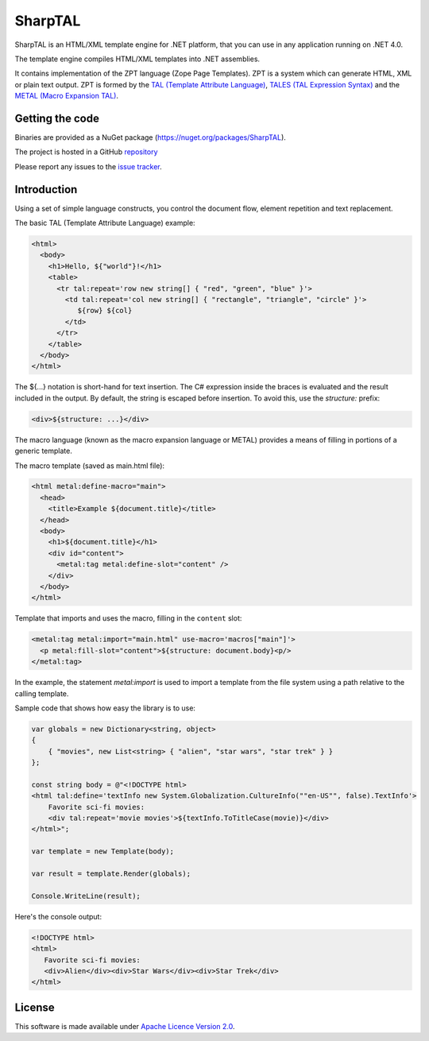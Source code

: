 SharpTAL
========

SharpTAL is an HTML/XML template engine for .NET platform,
that you can use in any application running on .NET 4.0.

The template engine compiles HTML/XML templates into .NET assemblies.

It contains implementation of the ZPT language (Zope Page Templates).
ZPT is a system which can generate HTML, XML or plain text output.
ZPT is formed by the `TAL (Template Attribute Language) <https://sharptal.readthedocs.org/en/latest/tal.html>`_,
`TALES (TAL Expression Syntax) <https://sharptal.readthedocs.org/en/latest/tales.html>`_
and the `METAL (Macro Expansion TAL) <https://sharptal.readthedocs.org/en/latest/metal.html>`_.

Getting the code
----------------

Binaries are provided as a NuGet package (`https://nuget.org/packages/SharpTAL <https://nuget.org/packages/SharpTAL/>`_).

The project is hosted in a GitHub `repository <http://github.com/lck/SharpTAL/>`_

Please report any issues to the `issue tracker <http://github.com/lck/SharpTAL/issues>`_.

Introduction
------------

Using a set of simple language constructs, you control the document flow, element repetition and text replacement.

The basic TAL (Template Attribute Language) example:

.. code-block:: html

    <html>
      <body>
        <h1>Hello, ${"world"}!</h1>
        <table>
          <tr tal:repeat='row new string[] { "red", "green", "blue" }'>
            <td tal:repeat='col new string[] { "rectangle", "triangle", "circle" }'>
               ${row} ${col}
            </td>
          </tr>
        </table>
      </body>
    </html>

The ${...} notation is short-hand for text insertion. The C# expression inside the braces is evaluated and the result included in the output.
By default, the string is escaped before insertion. To avoid this, use the *structure:* prefix:

.. code-block:: html

    <div>${structure: ...}</div>

The macro language (known as the macro expansion language or METAL) provides a means of filling in portions of a generic template.

The macro template (saved as main.html file):

.. code-block:: html

    <html metal:define-macro="main">
      <head>
        <title>Example ${document.title}</title>
      </head>
      <body>
        <h1>${document.title}</h1>
        <div id="content">
          <metal:tag metal:define-slot="content" />
        </div>
      </body>
    </html>

Template that imports and uses the macro, filling in the ``content`` slot:

.. code-block:: html

    <metal:tag metal:import="main.html" use-macro='macros["main"]'>
      <p metal:fill-slot="content">${structure: document.body}<p/>
    </metal:tag>

In the example, the statement *metal:import* is used to import a template from the file system using a path relative to the calling template.

Sample code that shows how easy the library is to use:

.. code-block:: csharp

    var globals = new Dictionary<string, object>
    {
        { "movies", new List<string> { "alien", "star wars", "star trek" } }
    };

    const string body = @"<!DOCTYPE html>
    <html tal:define='textInfo new System.Globalization.CultureInfo(""en-US"", false).TextInfo'>
        Favorite sci-fi movies:
        <div tal:repeat='movie movies'>${textInfo.ToTitleCase(movie)}</div>
    </html>";

    var template = new Template(body);

    var result = template.Render(globals);

    Console.WriteLine(result);

Here's the console output:

.. code-block:: html

    <!DOCTYPE html>
    <html>
       Favorite sci-fi movies:
       <div>Alien</div><div>Star Wars</div><div>Star Trek</div>
    </html>


License
-------

This software is made available under `Apache Licence Version 2.0 <http://www.apache.org/licenses/LICENSE-2.0>`_.
